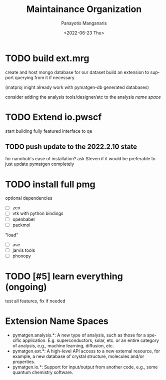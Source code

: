 #+options: ':nil *:t -:t ::t <:t H:3 \n:nil ^:t arch:headline
#+options: author:t broken-links:nil c:nil creator:nil
#+options: d:(not "LOGBOOK") date:t e:t email:nil f:t inline:t num:t
#+options: p:nil pri:nil prop:nil stat:t tags:t tasks:t tex:t
#+options: timestamp:t title:t toc:t todo:t |:t
#+title: Maintainance Organization
#+date: <2022-06-23 Thu>
#+author: Panayotis Manganaris
#+email: panos.manganaris@gmail.com
#+language: en
#+select_tags: export
#+exclude_tags: noexport
#+creator: Emacs 29.0.50 (Org mode 9.5.4)
#+cite_export:
* TODO build ext.mrg
create and host mongo database for our dataset
build an extension to support querying from it if necessary

(matproj might already work with pymatgen-db generated databases)

consider adding the analysis tools/designer/etc to the analysis [[Extension Name Spaces][name space]]
* TODO Extend io.pwscf
start building fully featured interface to qe
** TODO push update to the 2022.2.10 state
for nanohub's ease of installation?  ask Steven if it would be
preferable to just update pymatgen completely
* TODO install full pmg
optional dependencies
- [ ] zeo
- [ ] vtk with python bindings
- [ ] openbabel
- [ ] packmol
"load"
- [ ] ase
- [ ] jarvis tools
- [ ] phonopy
* TODO [#5] learn everything (ongoing)
test all features, fix if needed
* Extension Name Spaces
- pymatgen.analysis.*: A new type of analysis, such as those for a
  specific application. E.g. superconductors, solar, etc. or an entire
  category of analysis, e.g., machine learning, diffusion, etc.
- pymatgen.ext.*: A high-level API access to a new external resource,
  for example, a new database of crystal structure, molecules and/or
  properties.
- pymatgen.io.*: Support for input/output from another code, e.g.,
  some quantum chemistry software.
